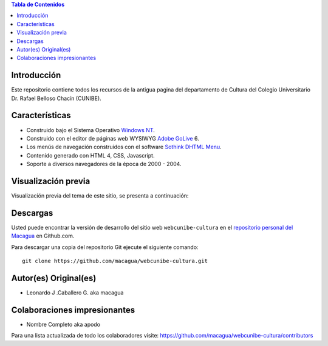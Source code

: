 .. -*- coding: utf-8 -*-

.. contents:: Tabla de Contenidos

Introducción
============

Este repositorio contiene todos los recursos de la antigua 
pagina del departamento de Cultura del Colegio Universitario 
Dr. Rafael Belloso Chacín (CUNIBE).

Características
===============

- Construido bajo el Sistema Operativo `Windows NT`_.

- Construido con el editor de páginas web WYSIWYG `Adobe GoLive`_ 6.

- Los menús de navegación construidos con el software `Sothink DHTML Menu`_.

- Contenido generado con HTML 4, CSS, Javascript.

- Soporte a diversos navegadores de la época de 2000 - 2004.

Visualización previa
====================

Visualización previa del tema de este sitio, se presenta a continuación:

.. image:: https://raw.githubusercontent.com/macagua/webcunibe-cultura/master/screenshot.png

Descargas
=========

Usted puede encontrar la versión de desarrollo del sitio web 
``webcunibe-cultura`` en el `repositorio personal del Macagua`_ 
en Github.com.

Para descargar una copia del repositorio Git ejecute el siguiente comando: ::

  git clone https://github.com/macagua/webcunibe-cultura.git

Autor(es) Original(es)
======================

* Leonardo J .Caballero G. aka macagua

Colaboraciones impresionantes
=============================

* Nombre Completo aka apodo


Para una lista actualizada de todo los colaboradores visite:
https://github.com/macagua/webcunibe-cultura/contributors

.. _sitio Web de Cunibe: http://www.cunibe.org/
.. _repositorio personal del Macagua: https://github.com/macagua/webcunibe-cultura
.. _Windows NT: http://es.wikipedia.org/wiki/Windows_NT
.. _Adobe GoLive: http://es.wikipedia.org/wiki/Adobe_GoLive
.. _Sothink DHTML Menu: http://www.sothink.com/product/dhtmlmenu/
